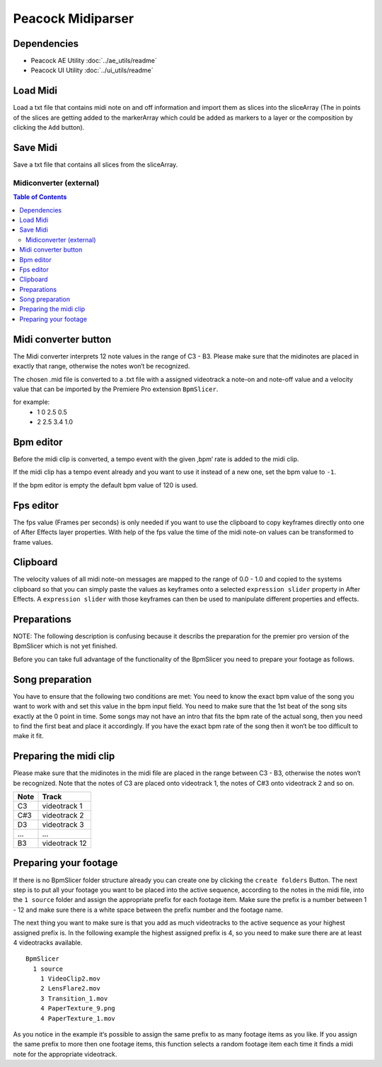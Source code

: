 Peacock Midiparser
------------------

~~~~~~~~~~~~
Dependencies
~~~~~~~~~~~~

* Peacock AE Utility :doc:`../ae_utils/readme`
* Peacock UI Utility :doc:`../ui_utils/readme`

~~~~~~~~~
Load Midi
~~~~~~~~~

Load a txt file that contains midi note on and off information and
import them as slices into the sliceArray (The in points of the slices
are getting added to the markerArray which could be added as markers to
a layer or the composition by clicking the ``Add`` button).

~~~~~~~~~
Save Midi
~~~~~~~~~

Save a txt file that contains all slices from the sliceArray.




************************
Midiconverter (external)
************************


.. contents:: Table of Contents


.. image:: ../_static/midiconverter.png

~~~~~~~~~~~~~~~~~~~~~
Midi converter button
~~~~~~~~~~~~~~~~~~~~~

The Midi converter interprets 12 note values in the range of C3 - B3.
Please make sure that the midinotes are placed in exactly that range,
otherwise the notes won‘t be recognized.

The chosen .mid file is converted to a .txt file with a assigned
videotrack a note-on and note-off value and a velocity value that can be
imported by the Premiere Pro extension ``BpmSlicer``.

for example:
    -  1 0 2.5 0.5
    -  2 2.5 3.4 1.0

~~~~~~~~~~
Bpm editor
~~~~~~~~~~

Before the midi clip is converted, a tempo event with the given ‚bpm‘
rate is added to the midi clip.

If the midi clip has a tempo event already and you want to use it
instead of a new one, set the bpm value to ``-1``.

If the bpm editor is empty the default bpm value of 120 is used.

~~~~~~~~~~
Fps editor
~~~~~~~~~~

The fps value (Frames per seconds) is only needed if you want to use the
clipboard to copy keyframes directly onto one of After Effects layer
properties. With help of the fps value the time of the midi note-on
values can be transformed to frame values.

~~~~~~~~~
Clipboard
~~~~~~~~~

The velocity values of all midi note-on messages are mapped to the range
of 0.0 - 1.0 and copied to the systems clipboard so that you can simply
paste the values as keyframes onto a selected ``expression slider``
property in After Effects. A ``expression slider`` with those keyframes
can then be used to manipulate different properties and effects.



~~~~~~~~~~~~
Preparations
~~~~~~~~~~~~
NOTE: The following description is confusing because it describs the preparation
for the premier pro version of the BpmSlicer which is not yet finished.

Before you can take full advantage of the functionality of the BpmSlicer
you need to prepare your footage as follows.

~~~~~~~~~~~~~~~~
Song preparation
~~~~~~~~~~~~~~~~

You have to ensure that the following two conditions are met: You need
to know the exact bpm value of the song you want to work with and set
this value in the bpm input field. You need to make sure that the 1st
beat of the song sits exactly at the 0 point in time. Some songs may not
have an intro that fits the bpm rate of the actual song, then you need
to find the first beat and place it accordingly. If you have the exact
bpm rate of the song then it won‘t be too difficult to make it fit.

~~~~~~~~~~~~~~~~~~~~~~~
Preparing the midi clip
~~~~~~~~~~~~~~~~~~~~~~~

Please make sure that the midinotes in the midi file are placed in the
range between C3 - B3, otherwise the notes won‘t be recognized. Note
that the notes of C3 are placed onto videotrack 1, the notes of C#3 onto
videotrack 2 and so on.

=====  ============
Note   Track
=====  ============
C3     videotrack 1
C#3    videotrack 2
D3     videotrack 3
...    ...
B3     videotrack 12
=====  ============

.. image:: ../_static/MidinoteRange.png

~~~~~~~~~~~~~~~~~~~~~~
Preparing your footage
~~~~~~~~~~~~~~~~~~~~~~

If there is no BpmSlicer folder structure already you can create one by
clicking the ``create folders`` Button. The next step is to put all your
footage you want to be placed into the active sequence, according to the
notes in the midi file, into the ``1 source`` folder and assign the
appropriate prefix for each footage item. Make sure the prefix is a
number between 1 - 12 and make sure there is a white space between the
prefix number and the footage name.

The next thing you want to make sure is that you add as much videotracks
to the active sequence as your highest assigned prefix is. In the
following example the highest assigned prefix is 4, so you need to make
sure there are at least 4 videotracks available.

::

  BpmSlicer
    1 source
      1 VideoClip2.mov
      2 LensFlare2.mov
      3 Transition_1.mov
      4 PaperTexture_9.png
      4 PaperTexture_1.mov

As you notice in the example it‘s possible to assign the same prefix to
as many footage items as you like. If you assign the same prefix to more
then one footage items, this function selects a random footage item each
time it finds a midi note for the appropriate videotrack.
